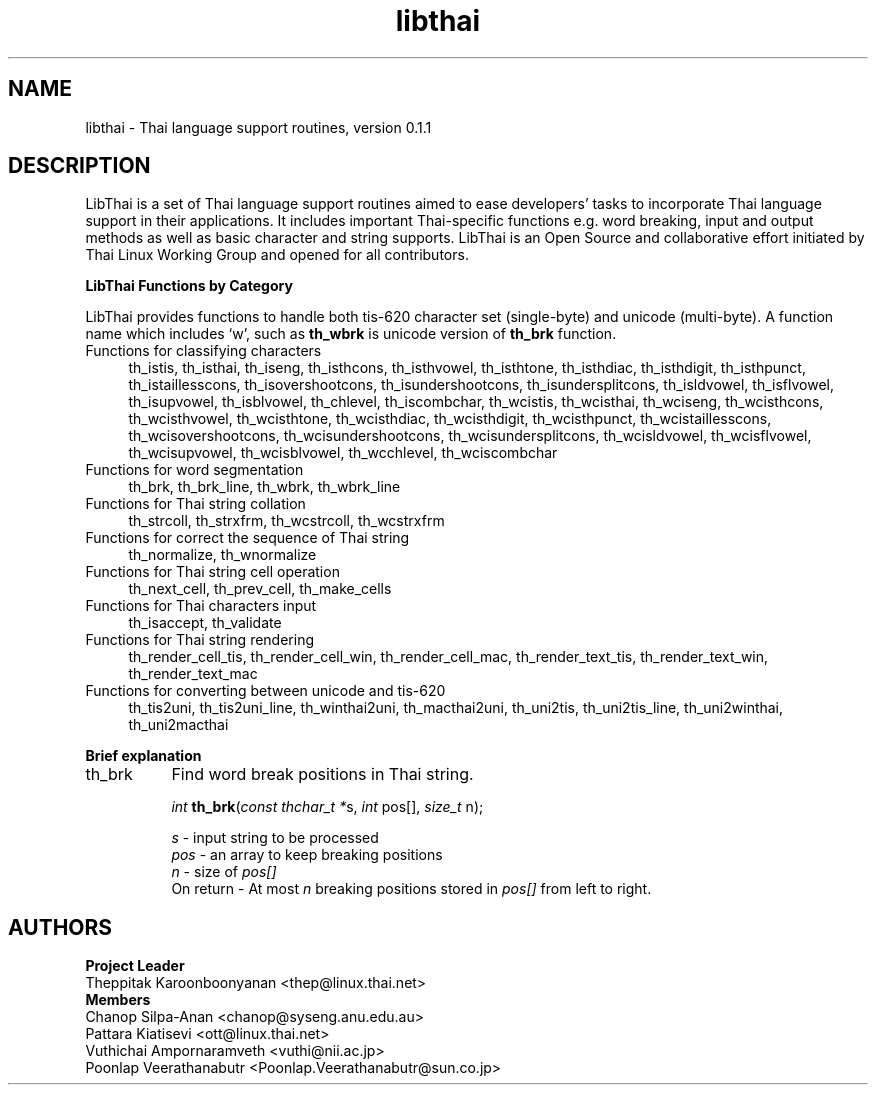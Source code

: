 .\" (c) 2001 by Poonlap Veerathanabutr (Poonlap.Veerathanabutr@sun.co.jp)
.\"
.\" Permission is granted to make and distribute verbatim copies of this
.\" manual provided the copyright notice and this permission notice are
.\" preserved on all copies.
.\"
.\" Permission is granted to copy and distribute modified versions of this
.\" manual under the conditions for verbatim copying, provided that the
.\" entire resulting derived work is distributed under the terms of a
.\" permission notice identical to this one
.\" 
.\" The author(s) assume no
.\" responsibility for errors or omissions, or for damages resulting from
.\" the use of the information contained herein.  The author(s) may not
.\" have taken the same level of care in the production of this manual,
.\" which is licensed free of charge, as they might when working
.\" professionally.
.\" 
.\" Formatted or processed versions of this manual, if unaccompanied by
.\" the source, must acknowledge the copyright and authors of this work.
.\" License.
.\" Standard preamble:
.\" ======================================================================
.de Sh \" Subsection heading
.br
.if t .Sp
.ne 5
.PP
\fB\\$1\fR
.PP
..
.de Sp \" Vertical space (when we can't use .PP)
.if t .sp .5v
.if n .sp
..
.de Ip \" List item
.br
.ie \\n(.$>=3 .ne \\$3
.el .ne 3
.IP "\\$1" \\$2
..
.de Vb \" Begin verbatim text
.ft CW
.nf
.ne \\$1
..
.de Ve \" End verbatim text
.ft R

.fi
..
.\" Set up some character translations and predefined strings.  \*(-- will
.\" give an unbreakable dash, \*(PI will give pi, \*(L" will give a left
.\" double quote, and \*(R" will give a right double quote.  | will give a
.\" real vertical bar.  \*(C+ will give a nicer C++.  Capital omega is used
.\" to do unbreakable dashes and therefore won't be available.  \*(C` and
.\" \*(C' expand to `' in nroff, nothing in troff, for use with C<>
.tr \(*W-|\(bv\*(Tr
.ds C+ C\v'-.1v'\h'-1p'\s-2+\h'-1p'+\s0\v'.1v'\h'-1p'
.ie n \{\
.    ds -- \(*W-
.    ds PI pi
.    if (\n(.H=4u)&(1m=24u) .ds -- \(*W\h'-12u'\(*W\h'-12u'-\" diablo 10 pitch
.    if (\n(.H=4u)&(1m=20u) .ds -- \(*W\h'-12u'\(*W\h'-8u'-\"  diablo 12 pitch
.    ds L" ""
.    ds R" ""
.    ds C` `
.    ds C' '
'br\}
.el\{\
.    ds -- \|\(em\|
.    ds PI \(*p
.    ds L" ``
.    ds R" ''
'br\}
.\"
.\" If the F register is turned on, we'll generate index entries on stderr
.\" for titles (.TH), headers (.SH), subsections (.Sh), items (.Ip), and
.\" index entries marked with X<> in POD.  Of course, you'll have to process
.\" the output yourself in some meaningful fashion.
.if \nF \{\
.    de IX
.    tm Index:\\$1\t\\n%\t"\\$2"
.    .
.    nr % 0
.    rr F
.\}
.\"
.\" For nroff, turn off justification.  Always turn off hyphenation; it
.\" makes way too many mistakes in technical documents.
.hy 0
.if n .na
.\"
.\" Accent mark definitions (@(#)ms.acc 1.5 88/02/08 SMI; from UCB 4.2).
.\" Fear.  Run.  Save yourself.  No user-serviceable parts.
.bd B 3
.    \" fudge factors for nroff and troff
.if n \{\
.    ds #H 0
.    ds #V .8m
.    ds #F .3m
.    ds #[ \f1
.    ds #] \fP
.\}
.if t \{\
.    ds #H ((1u-(\\\\n(.fu%2u))*.13m)
.    ds #V .6m
.    ds #F 0
.    ds #[ \&
.    ds #] \&
.\}
.    \" simple accents for nroff and troff
.if n \{\
.    ds ' \&
.    ds ` \&
.    ds ^ \&
.    ds , \&
.    ds ~ ~
.    ds /
.\}
.if t \{\
.    ds ' \\k:\h'-(\\n(.wu*8/10-\*(#H)'\'\h"|\\n:u"
.    ds ` \\k:\h'-(\\n(.wu*8/10-\*(#H)'\`\h'|\\n:u'
.    ds ^ \\k:\h'-(\\n(.wu*10/11-\*(#H)'^\h'|\\n:u'
.    ds , \\k:\h'-(\\n(.wu*8/10)',\h'|\\n:u'
.    ds ~ \\k:\h'-(\\n(.wu-\*(#H-.1m)'~\h'|\\n:u'
.    ds / \\k:\h'-(\\n(.wu*8/10-\*(#H)'\z\(sl\h'|\\n:u'
.\}
.    \" troff and (daisy-wheel) nroff accents
.ds : \\k:\h'-(\\n(.wu*8/10-\*(#H+.1m+\*(#F)'\v'-\*(#V'\z.\h'.2m+\*(#F'.\h'|\\n:u'\v'\*(#V'
.ds 8 \h'\*(#H'\(*b\h'-\*(#H'
.ds o \\k:\h'-(\\n(.wu+\w'\(de'u-\*(#H)/2u'\v'-.3n'\*(#[\z\(de\v'.3n'\h'|\\n:u'\*(#]
.ds d- \h'\*(#H'\(pd\h'-\w'~'u'\v'-.25m'\f2\(hy\fP\v'.25m'\h'-\*(#H'
.ds D- D\\k:\h'-\w'D'u'\v'-.11m'\z\(hy\v'.11m'\h'|\\n:u'
.ds th \*(#[\v'.3m'\s+1I\s-1\v'-.3m'\h'-(\w'I'u*2/3)'\s-1o\s+1\*(#]
.ds Th \*(#[\s+2I\s-2\h'-\w'I'u*3/5'\v'-.3m'o\v'.3m'\*(#]
.ds ae a\h'-(\w'a'u*4/10)'e
.ds Ae A\h'-(\w'A'u*4/10)'E
.    \" corrections for vroff
.if v .ds ~ \\k:\h'-(\\n(.wu*9/10-\*(#H)'\s-2\u~\d\s+2\h'|\\n:u'
.if v .ds ^ \\k:\h'-(\\n(.wu*10/11-\*(#H)'\v'-.4m'^\v'.4m'\h'|\\n:u'
.    \" for low resolution devices (crt and lpr)
.if \n(.H>23 .if \n(.V>19 \
\{\
.    ds : e
.    ds 8 ss
.    ds o a
.    ds d- d\h'-1'\(ga
.    ds D- D\h'-1'\(hy
.    ds th \o'bp'
.    ds Th \o'LP'
.    ds ae ae
.    ds Ae AE
.\}
.rm #[ #] #H #V #F C
.\" ======================================================================
.\"
.TH libthai 3  "Oct 2, 2001" "Thai Linux Working Group" "libthai's Manual"
.SH NAME
libthai \- Thai language support routines, version 0.1.1
.SH "DESCRIPTION"
LibThai is a set of Thai language support routines aimed to ease
developers' tasks to incorporate Thai language support in their
applications. It includes important Thai\-specific functions e.g. word
breaking, input and output methods as well as basic character and
string supports. LibThai is an Open Source and collaborative effort
initiated by Thai Linux Working Group and opened for all contributors.
.Sh "LibThai Functions by Category"
.IX Subsection "LibThai Functions by Category"
LibThai provides functions to handle both tis-620 character
set (single-byte) and unicode (multi-byte). A function name which
includes \&\f(CW\*(C`w\*(C'\fR, such as \fBth_wbrk\fR is unicode
version of \fBth_brk\fR function. 
.Ip "Functions for classifying characters" 4
.IX Item "Functions for classifying characters"
th_istis, th_isthai, th_iseng, th_isthcons, th_isthvowel, th_isthtone,
th_isthdiac, th_isthdigit, th_isthpunct, th_istaillesscons,
th_isovershootcons, th_isundershootcons, th_isundersplitcons,
th_isldvowel, th_isflvowel, th_isupvowel, th_isblvowel, th_chlevel,
th_iscombchar, th_wcistis, th_wcisthai, th_wciseng, th_wcisthcons,
th_wcisthvowel, th_wcisthtone, th_wcisthdiac, th_wcisthdigit,
th_wcisthpunct, th_wcistaillesscons, th_wcisovershootcons, 
th_wcisundershootcons, th_wcisundersplitcons, th_wcisldvowel, th_wcisflvowel, 
th_wcisupvowel, th_wcisblvowel, th_wcchlevel, th_wciscombchar
.Ip "Functions for word segmentation" 4
.IX Item "Functions for word segmentation"
th_brk, th_brk_line, th_wbrk, th_wbrk_line
.Ip "Functions for Thai string collation" 4
.IX Item "Functions for Thai string collation"
th_strcoll, th_strxfrm, th_wcstrcoll, th_wcstrxfrm
.Ip "Functions for correct the sequence of Thai string" 4
.IX Item "Functions for correct the sequence of Thai string"
th_normalize, th_wnormalize
.Ip "Functions for Thai string cell operation" 4
.IX Item "Functions for Thai string cell clustering"
th_next_cell, th_prev_cell, th_make_cells
.Ip "Functions for Thai characters input" 4
.IX Item "Functions for Thai characters input"
th_isaccept, th_validate
.Ip "Functions for Thai string rendering" 4
.IX Item "Functions for Thai string rendering"
th_render_cell_tis, th_render_cell_win, th_render_cell_mac,
th_render_text_tis, th_render_text_win, th_render_text_mac
.Ip "Functions for converting between unicode and tis-620" 4
.IX Item "Functions for converting between unicode and tis-620"
th_tis2uni, th_tis2uni_line, th_winthai2uni, th_macthai2uni,
th_uni2tis, th_uni2tis_line, th_uni2winthai, th_uni2macthai
.Sh "Brief explanation"
.IX Subsection "Brief explanation"
.Ip "th_brk" 8
.IX Item "th_brk"
Find word break positions in Thai string. 
.sp
\fIint\fR \fBth_brk\fR(\fIconst thchar_t *\fRs, \fIint\fR pos[], \fIsize_t\fR n);
.sp
\fIs\fR \- input string to be processed
.br
\fIpos\fR \- an array to keep breaking positions
.br
\fIn\fR \- size of \fIpos[]\fR
.br
On return \- At most \fIn\fR breaking positions stored in \fIpos[]\fR from left to
right.
.br Returns \- the actual number of breaking positions occurred
.SH AUTHORS
\fBProject Leader\fR
.br
Theppitak Karoonboonyanan <thep@linux.thai.net>
.br
\fBMembers\fR
.br
Chanop Silpa-Anan <chanop@syseng.anu.edu.au>
.br
Pattara Kiatisevi <ott@linux.thai.net>
.br
Vuthichai Ampornaramveth <vuthi@nii.ac.jp>
.br
Poonlap Veerathanabutr <Poonlap.Veerathanabutr@sun.co.jp>

